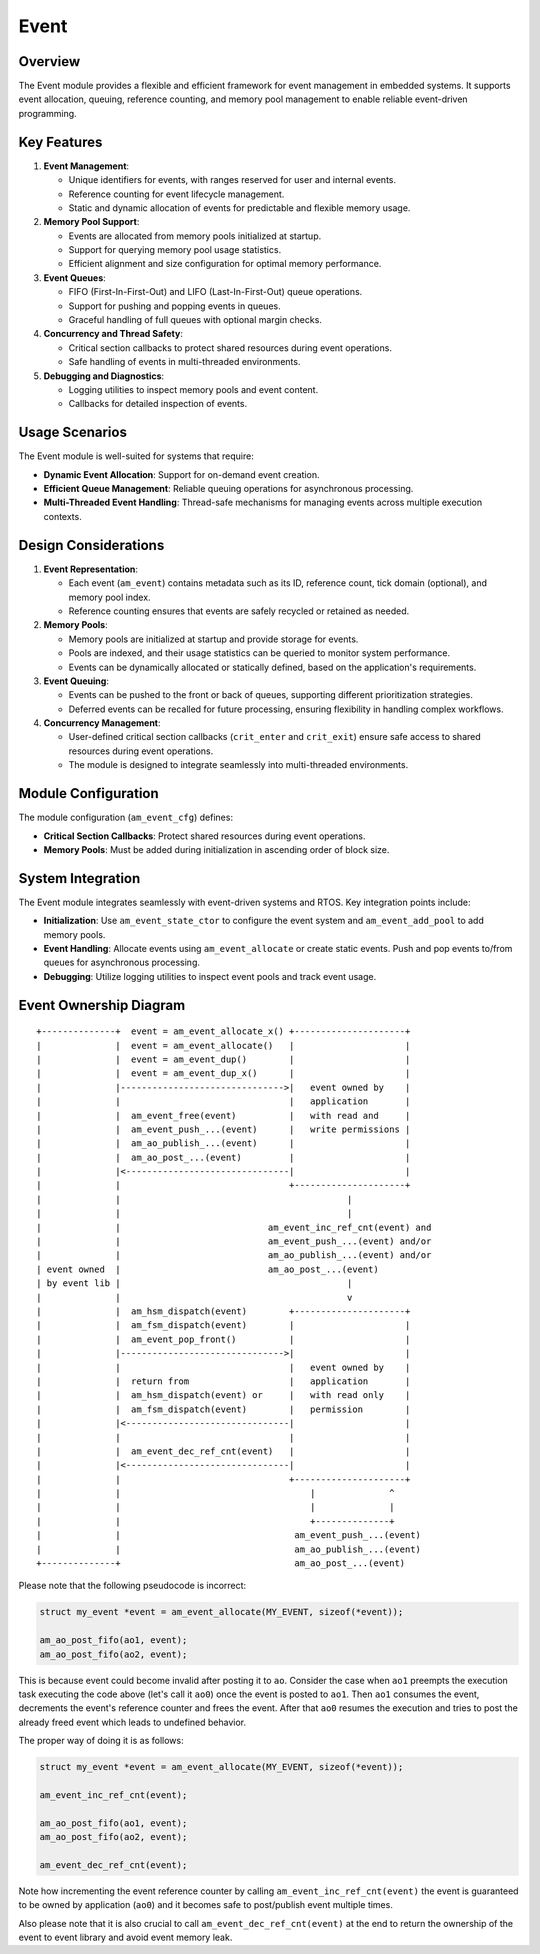 =====
Event
=====

Overview
========

The Event module provides a flexible and efficient framework for event
management in embedded systems. It supports event allocation, queuing,
reference counting, and memory pool management to enable reliable event-driven
programming.

Key Features
============

1. **Event Management**:

   - Unique identifiers for events, with ranges reserved for user and internal
     events.
   - Reference counting for event lifecycle management.
   - Static and dynamic allocation of events for predictable and flexible
     memory usage.

2. **Memory Pool Support**:

   - Events are allocated from memory pools initialized at startup.
   - Support for querying memory pool usage statistics.
   - Efficient alignment and size configuration for optimal memory performance.

3. **Event Queues**:

   - FIFO (First-In-First-Out) and LIFO (Last-In-First-Out) queue operations.
   - Support for pushing and popping events in queues.
   - Graceful handling of full queues with optional margin checks.

4. **Concurrency and Thread Safety**:

   - Critical section callbacks to protect shared resources during event
     operations.
   - Safe handling of events in multi-threaded environments.

5. **Debugging and Diagnostics**:

   - Logging utilities to inspect memory pools and event content.
   - Callbacks for detailed inspection of events.

Usage Scenarios
===============

The Event module is well-suited for systems that require:

- **Dynamic Event Allocation**: Support for on-demand event creation.
- **Efficient Queue Management**: Reliable queuing operations for asynchronous
  processing.
- **Multi-Threaded Event Handling**: Thread-safe mechanisms for managing events
  across multiple execution contexts.

Design Considerations
=====================

1. **Event Representation**:

   - Each event (``am_event``) contains metadata such as its ID, reference count,
     tick domain (optional), and memory pool index.
   - Reference counting ensures that events are safely recycled or retained as
     needed.

2. **Memory Pools**:

   - Memory pools are initialized at startup and provide storage for events.
   - Pools are indexed, and their usage statistics can be queried to monitor
     system performance.
   - Events can be dynamically allocated or statically defined, based on the
     application's requirements.

3. **Event Queuing**:

   - Events can be pushed to the front or back of queues, supporting different
     prioritization strategies.
   - Deferred events can be recalled for future processing, ensuring
     flexibility in handling complex workflows.

4. **Concurrency Management**:

   - User-defined critical section callbacks (``crit_enter`` and ``crit_exit``)
     ensure safe access to shared resources during event operations.
   - The module is designed to integrate seamlessly into multi-threaded
     environments.

Module Configuration
====================

The module configuration (``am_event_cfg``) defines:

- **Critical Section Callbacks**: Protect shared resources during event
  operations.
- **Memory Pools**: Must be added during initialization in ascending order of
  block size.

System Integration
==================

The Event module integrates seamlessly with event-driven systems and RTOS. Key
integration points include:

- **Initialization**: Use ``am_event_state_ctor`` to configure the event system
  and ``am_event_add_pool`` to add memory pools.
- **Event Handling**: Allocate events using ``am_event_allocate`` or create
  static events. Push and pop events to/from queues for asynchronous
  processing.
- **Debugging**: Utilize logging utilities to inspect event pools and track
  event usage.

Event Ownership Diagram
=======================

::

  +--------------+  event = am_event_allocate_x() +---------------------+
  |              |  event = am_event_allocate()   |                     |
  |              |  event = am_event_dup()        |                     |
  |              |  event = am_event_dup_x()      |                     |
  |              |------------------------------->|   event owned by    |
  |              |                                |   application       |
  |              |  am_event_free(event)          |   with read and     |
  |              |  am_event_push_...(event)      |   write permissions |
  |              |  am_ao_publish_...(event)      |                     |
  |              |  am_ao_post_...(event)         |                     |
  |              |<-------------------------------|                     |
  |              |                                +---------------------+
  |              |                                           |
  |              |                                           |
  |              |                            am_event_inc_ref_cnt(event) and
  |              |                            am_event_push_...(event) and/or
  |              |                            am_ao_publish_...(event) and/or
  | event owned  |                            am_ao_post_...(event)
  | by event lib |                                           |
  |              |                                           v
  |              |  am_hsm_dispatch(event)        +---------------------+
  |              |  am_fsm_dispatch(event)        |                     |
  |              |  am_event_pop_front()          |                     |
  |              |------------------------------->|                     |
  |              |                                |   event owned by    |
  |              |  return from                   |   application       |
  |              |  am_hsm_dispatch(event) or     |   with read only    |
  |              |  am_fsm_dispatch(event)        |   permission        |
  |              |<-------------------------------|                     |
  |              |                                |                     |
  |              |  am_event_dec_ref_cnt(event)   |                     |
  |              |<-------------------------------|                     |
  |              |                                +---------------------+
  |              |                                    |              ^
  |              |                                    |              |
  |              |                                    +--------------+
  |              |                                 am_event_push_...(event)
  |              |                                 am_ao_publish_...(event)
  +--------------+                                 am_ao_post_...(event)


Please note that the following pseudocode is incorrect:

.. code-block:: C

    struct my_event *event = am_event_allocate(MY_EVENT, sizeof(*event));

    am_ao_post_fifo(ao1, event);
    am_ao_post_fifo(ao2, event);

This is because event could become invalid after posting it to ``ao``.
Consider the case when ``ao1`` preempts the execution task executing the code above
(let's call it ``ao0``) once the event is posted to ``ao1``.
Then ``ao1`` consumes the event, decrements the event's reference counter and frees the event.
After that ``ao0`` resumes the execution and tries to post the already freed event
which leads to undefined behavior.

The proper way of doing it is as follows:

.. code-block:: C

    struct my_event *event = am_event_allocate(MY_EVENT, sizeof(*event));

    am_event_inc_ref_cnt(event);

    am_ao_post_fifo(ao1, event);
    am_ao_post_fifo(ao2, event);

    am_event_dec_ref_cnt(event);

Note how incrementing the event reference counter by calling ``am_event_inc_ref_cnt(event)``
the event is guaranteed to be owned by application (``ao0``) and it becomes safe
to post/publish event multiple times.

Also please note that it is also crucial to call ``am_event_dec_ref_cnt(event)``
at the end to return the ownership of the event to event library and
avoid event memory leak.
